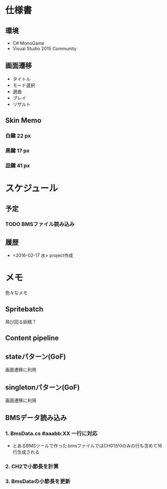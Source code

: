 * 仕様書
** 環境
- C# MonoGame
- Visual Studio 2015 Community
** 画面遷移
- タイトル
- モード選択
- 選曲
- プレイ
- リザルト
** Skin Memo
*** 白鍵 22 px
*** 黒鍵 17 px
*** 皿鍵 41 px
* スケジュール
** 予定
*** TODO BMSファイル読み込み
** 履歴
- <2016-02-17 水> project作成
* メモ
色々なメモ
** Spritebatch
飛び回る妖精？
** Content pipeline
** stateパターン(GoF)
画面遷移に利用
** singletonパターン(GoF)
画面遷移に利用
** BMSデータ読み込み
*** 1. BmsData.cs #aaabb:XX 一行に対応
- とあるBMSツールで作った.bmsファイルではCH01が0のみの行も含めて16行生成される
*** 2. CH2で小節長を計算
*** 3. BmsDataの小節長を更新
